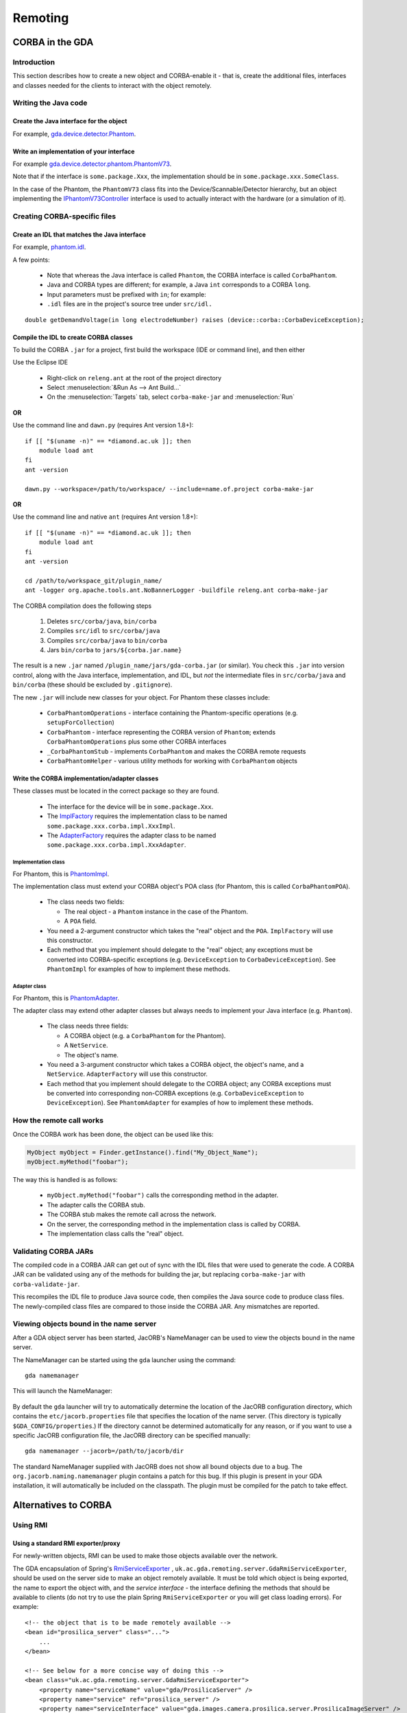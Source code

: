 ========
Remoting
========

CORBA in the GDA
================

Introduction
------------

This section describes how to create a new object and CORBA-enable it
- that is, create the additional files, interfaces and classes needed
for the clients to interact with the object remotely.

Writing the Java code
---------------------

Create the Java interface for the object
^^^^^^^^^^^^^^^^^^^^^^^^^^^^^^^^^^^^^^^^

For example, gda.device.detector.Phantom_.

Write an implementation of your interface
^^^^^^^^^^^^^^^^^^^^^^^^^^^^^^^^^^^^^^^^^

For example gda.device.detector.phantom.PhantomV73_.

Note that if the interface is ``some.package.Xxx``, the implementation
should be in ``some.package.xxx.SomeClass``.

In the case of the Phantom, the ``PhantomV73`` class fits into the
Device/Scannable/Detector hierarchy, but an object implementing the
IPhantomV73Controller_ interface is used to actually interact with the
hardware (or a simulation of it).



.. _gda.device.detector.Phantom: http://duoserv11.diamond.ac.uk:46060/browse/DLS-beamlines-i12/uk.ac.gda.beamline.i12/src/gda/device/detector/Phantom.java?r=HEAD

.. _gda.device.detector.phantom.PhantomV73: http://duoserv11.diamond.ac.uk:46060/browse/DLS-beamlines-i12/uk.ac.gda.beamline.i12/src/gda/device/detector/phantom/PhantomV73.java?r=HEAD

.. _IPhantomV73Controller: http://duoserv11.diamond.ac.uk:46060/browse/DLS-beamlines-i12/uk.ac.gda.beamline.i12/src/gda/device/detector/phantom/IPhantomV73Controller.java?r=HEAD


Creating CORBA-specific files
-----------------------------

Create an IDL that matches the Java interface
^^^^^^^^^^^^^^^^^^^^^^^^^^^^^^^^^^^^^^^^^^^^^
For example, `phantom.idl`_.

A few points: 

 * Note that whereas the Java interface is called ``Phantom``, the CORBA
   interface is called ``CorbaPhantom``.

 * Java and CORBA types are different; for example, a Java ``int``
   corresponds to a CORBA ``long``.

 * Input parameters must be prefixed with ``in``; for example:

 * ``.idl`` files are in the project's source tree under ``src/idl.``

::

   double getDemandVoltage(in long electrodeNumber) raises (device::corba::CorbaDeviceException);

.. _phantom.idl: http://duoserv11.diamond.ac.uk:46060/browse/DLS-beamlines-i12/uk.ac.gda.beamline.i12/src/idl/phantom.idl?r=HEAD

Compile the IDL to create CORBA classes
^^^^^^^^^^^^^^^^^^^^^^^^^^^^^^^^^^^^^^^

To build the CORBA ``.jar`` for a project, first build the workspace (IDE or command line), and then either

Use the Eclipse IDE

   * Right-click on ``releng.ant`` at the root of the project directory
   * Select :menuselection:`&Run As --> Ant Build...`
   * On the :menuselection:`Targets` tab, select ``corba-make-jar`` and :menuselection:`Run` 

**OR**

Use the command line and ``dawn.py`` (requires Ant version 1.8+)::

      if [[ "$(uname -n)" == *diamond.ac.uk ]]; then
          module load ant
      fi
      ant -version

      dawn.py --workspace=/path/to/workspace/ --include=name.of.project corba-make-jar

**OR**

Use the command line and native ``ant`` (requires Ant version 1.8+)::

      if [[ "$(uname -n)" == *diamond.ac.uk ]]; then
          module load ant
      fi
      ant -version

      cd /path/to/workspace_git/plugin_name/
      ant -logger org.apache.tools.ant.NoBannerLogger -buildfile releng.ant corba-make-jar

The CORBA compilation does the following steps

   #. Deletes  ``src/corba/java``, ``bin/corba``
   #. Compiles ``src/idl``         to  ``src/corba/java``
   #. Compiles ``src/corba/java``  to  ``bin/corba``
   #. Jars     ``bin/corba``       to  ``jars/${corba.jar.name}``

The result is a new ``.jar`` named ``/plugin_name/jars/gda-corba.jar`` (or similar).
You check this ``.jar`` into version control, along with the Java interface, implementation, and IDL,
but *not* the intermediate files in ``src/corba/java`` and ``bin/corba`` (these should be excluded by ``.gitignore``).

The new ``.jar`` will include new classes for your object. For Phantom these classes include:

 * ``CorbaPhantomOperations`` - interface containing the Phantom-specific
   operations (e.g. ``setupForCollection``)
 * ``CorbaPhantom`` - interface representing the CORBA version of ``Phantom``;
   extends ``CorbaPhantomOperations`` plus some other CORBA interfaces
 * ``_CorbaPhantomStub`` - implements ``CorbaPhantom`` and makes the CORBA
   remote requests
 * ``CorbaPhantomHelper`` - various utility methods for working with
   ``CorbaPhantom`` objects


Write the CORBA implementation/adapter classes
^^^^^^^^^^^^^^^^^^^^^^^^^^^^^^^^^^^^^^^^^^^^^^

These classes must be located in the correct package so they are
found.

 * The interface for the device will be in ``some.package.Xxx``.
 * The ImplFactory_ requires the implementation class to be named
   ``some.package.xxx.corba.impl.XxxImpl``.
 * The AdapterFactory_ requires the adapter class to be named
   ``some.package.xxx.corba.impl.XxxAdapter``.


.. _ImplFactory: http://duoserv11.diamond.ac.uk:46060/browse/GDA-core/uk.ac.gda.core/src/gda/factory/corba/util/ImplFactory.java?r=HEAD

.. _AdapterFactory: http://duoserv11.diamond.ac.uk:46060/browse/GDA-core/uk.ac.gda.core/src/gda/factory/corba/util/AdapterFactory.java?r=HEAD

Implementation class
""""""""""""""""""""
For Phantom, this is  PhantomImpl_. 

The implementation class must extend your CORBA object's POA class (for Phantom, this is called ``CorbaPhantomPOA``). 

 * The class needs two fields: 

   * The real object - a ``Phantom`` instance in the case of the Phantom. 
   * A ``POA`` field. 
 * You need a 2-argument constructor which takes the "real" object and the
   ``POA``. ``ImplFactory`` will use this constructor.
 * Each method that you implement should delegate to the "real"
   object; any exceptions must be converted into CORBA-specific
   exceptions (e.g. ``DeviceException`` to ``CorbaDeviceException``). See
   ``PhantomImpl`` for examples of how to implement these methods.

.. _PhantomImpl: http://duoserv11.diamond.ac.uk:46060/browse/DLS-beamlines-i12/uk.ac.gda.beamline.i12/src/gda/device/detector/phantom/corba/impl/PhantomImpl.java?r=HEAD

Adapter class
"""""""""""""

For Phantom, this is PhantomAdapter_. 

The adapter class may extend other adapter classes but always needs to implement your Java interface (e.g. ``Phantom``). 

 * The class needs three fields: 

   * A CORBA object (e.g. a ``CorbaPhantom`` for the Phantom). 
   * A ``NetService``.
   * The object's name. 
 * You need a 3-argument constructor which takes a CORBA object, the
   object's name, and a ``NetService``. ``AdapterFactory`` will use this
   constructor.
 * Each method that you implement should delegate to the CORBA object;
   any CORBA exceptions must be converted into corresponding non-CORBA
   exceptions (e.g. ``CorbaDeviceException`` to ``DeviceException``). See
   ``PhantomAdapter`` for examples of how to implement these methods.


.. _PhantomAdapter: http://duoserv11.diamond.ac.uk:46060/browse/DLS-beamlines-i12/uk.ac.gda.beamline.i12/src/gda/device/detector/phantom/corba/impl/PhantomAdapter.java?r=HEAD

How the remote call works
-------------------------

Once the CORBA work has been done, the object can be used like this:

.. code-block:: java 

   MyObject myObject = Finder.getInstance().find("My_Object_Name");
   myObject.myMethod("foobar");

The way this is handled is as follows: 

 * ``myObject.myMethod("foobar")`` calls the corresponding method in the adapter. 
 * The adapter calls the CORBA stub. 
 * The CORBA stub makes the remote call across the network. 
 * On the server, the corresponding method in the implementation class is called by CORBA. 
 * The implementation class calls the "real" object. 

Validating CORBA JARs
---------------------

The compiled code in a CORBA JAR can get out of sync with the IDL files that were used to generate the code. A CORBA JAR
can be validated using any of the methods for building the jar, but replacing ``corba-make-jar`` with ``corba-validate-jar``.
  
This recompiles the IDL file to produce Java source code, then compiles the Java source code to produce class files.
The newly-compiled class files are compared to those inside the CORBA JAR. Any mismatches are reported.

Viewing objects bound in the name server
----------------------------------------

After a GDA object server has been started, JacORB's NameManager can be used to view the objects bound in the name
server.

The NameManager can be started using the ``gda`` launcher using the command:

::

  gda namemanager

This will launch the NameManager:

.. figure:: images/remoting/namemanager.png

By default the ``gda`` launcher will try to automatically determine the location of the JacORB configuration directory,
which contains the ``etc/jacorb.properties`` file that specifies the location of the name server. (This directory is
typically ``$GDA_CONFIG/properties``.) If the directory cannot be determined automatically for any reason, or if you
want to use a specific JacORB configuration file, the JacORB directory can be specified manually:

::

  gda namemanager --jacorb=/path/to/jacorb/dir

The standard NameManager supplied with JacORB does not show all bound objects due to a bug.
The ``org.jacorb.naming.namemanager`` plugin contains a patch for this bug. If this plugin is present in your GDA
installation, it will automatically be included on the classpath. The plugin must be compiled for the patch to take
effect.

Alternatives to CORBA
=====================

Using RMI
---------

Using a standard RMI exporter/proxy
^^^^^^^^^^^^^^^^^^^^^^^^^^^^^^^^^^^

For newly-written objects, RMI can be used to make those objects available over the network.

The GDA encapsulation of Spring's
`RmiServiceExporter <http://static.springsource.org/spring/docs/2.5.x/api/org/springframework/remoting/rmi/RmiServiceExporter.html>`_
, ``uk.ac.gda.remoting.server.GdaRmiServiceExporter``, should be used on the server side to make an object remotely available. It must be told 
which object is being exported, the name to export the object with, and the *service interface* - the interface defining the methods 
that should be available to clients (do not try to use the plain Spring ``RmiServiceExporter`` or you will get class loading errors). 
For example:

::

  <!-- the object that is to be made remotely available --> 
  <bean id="prosilica_server" class="...">
      ...
  </bean>

  <!-- See below for a more concise way of doing this -->
  <bean class="uk.ac.gda.remoting.server.GdaRmiServiceExporter">
      <property name="serviceName" value="gda/ProsilicaServer" />
      <property name="service" ref="prosilica_server" />
      <property name="serviceInterface" value="gda.images.camera.prosilica.server.ProsilicaImageServer" />
  </bean>

The following XML shortcut can be used instead of the full bean definition shown above provided that the ``service`` parameter is a reference 
to an existing Spring bean:

::

  <gda:rmi-export
    service="prosilica_server"
    serviceName="gda/ProsilicaServer"
    serviceInterface="gda.images.camera.prosilica.server.ProsilicaImageServer"
    events="false" />

On the client side, Spring's
`RmiProxyFactoryBean <http://static.springsource.org/spring/docs/2.5.x/api/org/springframework/remoting/rmi/RmiProxyFactoryBean.html>`_
can be used to generate a proxy to the object on the server. It will create a proxy object that implements the service interface;
each method makes a call to the remote object. For example:

::

  <!-- See below for a more concise way of doing this -->
  <bean id="prosilica_server" class="org.springframework.remoting.rmi.RmiProxyFactoryBean">
      <property name="serviceUrl" value="rmi://otherserver/gda/ProsilicaServer" />
      <property name="serviceInterface" value="gda.images.camera.prosilica.server.ProsilicaImageServer" />
      <property name="refreshStubOnConnectFailure" value="true" />
  </bean>

The ``refreshStubOnConnectFailure`` property causes the client to reconnect to the server if, for example,
the server is restarted. This allows a hot restart of the server without the need for the client to be restarted.

The following XML shortcut can be used instead of the full bean definition shown above:

::

  <gda:rmi-import
    id="prosilica_server"
    serviceUrl="rmi://otherserver/gda/ProsilicaServer"
    serviceInterface="gda.images.camera.prosilica.server.ProsilicaImageServer"
    events="false" />

(This XML shortcut automatically sets ``refreshStubOnConnectFailure`` to ``true``.)

Note that using ``RmiProxyFactoryBean`` means that **every** call to a method in the service interface will
result in a remote method invocation. This is not appropriate, for example, for objects that implement
``IObservable`` for eventing. See the next section for a solution to this.

There are currently a number of issues that prevent this mechanism from being used instead of CORBA
for objects such as scannables:

 * The 'remote interface' defined by the CORBA IDL files, and the adapter and implementation
   classes, often differ from the methods implemented by the 'real' object. An object exported
   using ``RmiServiceExporter``, and a proxy automatically generated by ``RmiProxyFactoryBean``,
   would not account for these differences.

 * CORBA adapter and implementation classes often include additional logic not present in
   the 'real' object. They also sometimes carry out type conversion. Again, using the standard
   RMI exporter/proxy beans would not take these differences into account.

 * CORBA adapter and implementation classes often carry out conversions between 'real' exception
   types (such as ``DeviceException``) and CORBA-specific exception types (such as
   ``CorbaDeviceException``). This means that the exceptions that a client needs to be prepared
   to handle are often quite limited. Using an automatically-generated RMI proxy would mean that
   the client may need to be modified to deal with other exception types.

However, if you are developing new objects and wish to invoke methods remotely, using this mechanism
may be sufficient.

Using ``GdaRmiServiceExporter`` and ``GdaRmiProxyFactoryBean``
^^^^^^^^^^^^^^^^^^^^^^^^^^^^^^^^^^^^^^^^^^^^^^^^^^^^^^^^^^^^^^

Spring's ``RmiServiceExporter`` and ``RmiProxyFactoryBean`` classes are not appropriate when the server-side object
implements ``IObservable``, for two reasons:

* Although the object will be made available using RMI, so that clients can invoke methods on it, any events that the
  object generates will not be propagated to the client.
* On the client, a remote method invocation will be performed for *every* method in an object's service interface -
  including the ``IObservable`` methods, which will not work.

Additionally, from GDA 9.0 onwards ``RmiServiceExporter`` will not succeed in loading the server bean classes under OSGi 
and so is not suitable for use in the server at all. As a result, from GDA 9.0, the ``<gda:rmi-export />`` XML tag 
exclusively uses ``GdaRmiServiceExporter``.

To export an object that generates events, the ``GdaRmiServiceExporter`` and ``GdaRmiProxyFactoryBean`` classes should
be used instead of ``RmiServiceExporter`` and ``RmiProxyFactoryBean`` respectively.

``GdaRmiServiceExporter`` exports an object using RMI in much the same way as ``RmiServiceExporter``, except that any
events generated by the object will be propagated through CORBA to clients.

``GdaRmiProxyFactoryBean`` creates a proxy that handles ``IObservable`` method calls locally. The proxy
is automatically connected to the CORBA event dispatch system, and registers to receive events related
to the server-side object. It also maintains a client-side list of observers. When events are received
by the client-side proxy, they will be dispatched to observers.

If you use the ``<gda:rmi-export />`` and ``<gda:rmi-import />`` XML shortcuts described above (instead of including
full bean definitions), then remove the ``events="false"`` attribute (it defaults to ``true``). So the server-side XML
would be:

::

  <gda:rmi-export
    service="prosilica_server"
    serviceName="gda/ProsilicaServer"
    serviceInterface="gda.images.camera.prosilica.server.ProsilicaImageServer" />

and the client-side XML would be:

::

  <gda:rmi-import
    id="prosilica_server"
    serviceUrl="rmi://otherserver/gda/ProsilicaServer"
    serviceInterface="gda.images.camera.prosilica.server.ProsilicaImageServer" />

Care must be taken to ensure that the names of the server-side and client-side objects match, or events will not be
received. On the server, the ``GdaRmiServiceExporter`` will arrange for events to be sent using the name of the
underlying object. So for this:

::

  <bean id="A" class="...">
      ...
  </bean>
  
  <bean class="uk.ac.gda.remoting.server.GdaRmiServiceExporter">
      <property name="serviceName" value="..." />
      <property name="service" ref="A" />
      <property name="serviceInterface" value="..." />
  </bean>

events will be sent with the object name ``A``. On the client, the ``GdaRmiProxyFactoryBean`` must also be called ``A``,
as otherwise it will not receive events from the server-side object called ``A``.

::

  <bean id="A" class="uk.ac.gda.remoting.client.GdaRmiProxyFactoryBean">
      ...
  </bean>
